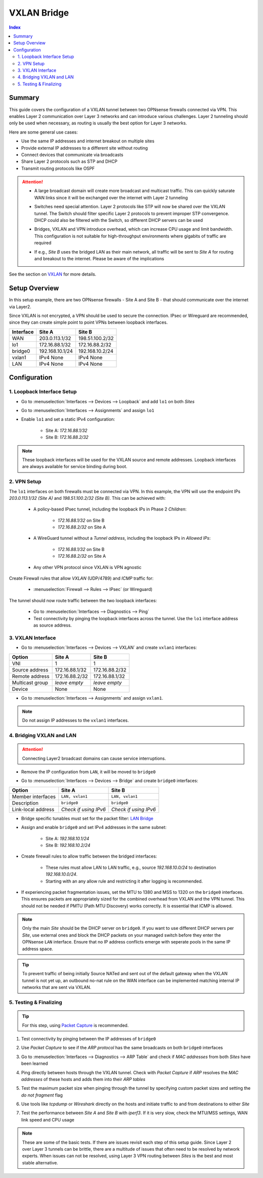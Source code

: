 ============================
VXLAN Bridge
============================

.. contents:: Index


----------------------------
Summary
----------------------------

This guide covers the configuration of a VXLAN tunnel between two OPNsense firewalls connected via VPN. This enables Layer 2 communication over Layer 3 networks and can introduce various challenges. Layer 2 tunneling should only be used when necessary, as routing is usually the best option for Layer 3 networks.

Here are some general use cases:

- Use the same IP addresses and internet breakout on multiple sites
- Provide external IP addresses to a different site without routing
- Connect devices that communicate via broadcasts
- Share Layer 2 protocols such as STP and DHCP
- Transmit routing protocols like OSPF


.. Attention:: 

    - | A large broadcast domain will create more broadcast and multicast traffic. This can quickly saturate WAN links since it will be exchanged over the internet with Layer 2 tunneling
    - | Switches need special attention. Layer 2 protocols like STP will now be shared over the VXLAN tunnel. The Switch should filter specific Layer 2 protocols to prevent improper STP convergence. DHCP could also be filtered with the Switch, so different DHCP servers can be used
    - | Bridges, VXLAN and VPN introduce overhead, which can increase CPU usage and limit bandwidth. This configuration is not suitable for high-throughput environments where gigabits of traffic are required
    - | If e.g., `Site B` uses the bridged LAN as their main network, all traffic will be sent to `Site A` for routing and breakout to the internet. Please be aware of the implications

See the section on `VXLAN </manual/other-interfaces.html#vxlan>`_ for more details.


----------------------------
Setup Overview
----------------------------

In this setup example, there are two OPNsense firewalls - Site A and Site B - that should communicate over the internet via Layer2.

Since VXLAN is not encrypted, a VPN should be used to secure the connection. IPsec or Wireguard are recommended, since they can create simple point to point VPNs between loopback interfaces.

===============  ================  ================
**Interface**    **Site A**        **Site B**
===============  ================  ================
WAN              203.0.113.1/32    198.51.100.2/32
lo1              172.16.88.1/32    172.16.88.2/32
bridge0          192.168.10.1/24   192.168.10.2/24
vxlan1           IPv4 None         IPv4 None
LAN              IPv4 None         IPv4 None
===============  ================  ================


----------------------------
Configuration
----------------------------


1. Loopback Interface Setup
----------------------------
   
- | Go to :menuselection:`Interfaces --> Devices --> Loopback` and add ``lo1`` on both `Sites`
- | Go to :menuselection:`Interfaces --> Assignments` and assign ``lo1``
- | Enable ``lo1`` and set a static IPv4 configuration:
       
    - Site A: `172.16.88.1/32`
    - Site B: `172.16.88.2/32`
     
.. Note:: These loopback interfaces will be used for the VXLAN source and remote addresses. Loopback interfaces are always available for service binding during boot.


2. VPN Setup
----------------------------

The ``lo1`` interfaces on both firewalls must be connected via VPN. In this example, the VPN will use the endpoint IPs `203.0.113.1/32 (Site A)` and `198.51.100.2/32 (Site B)`. This can be achieved with:

    - | A policy-based IPsec tunnel, including the loopback IPs in Phase 2 `Children`:
        
        - `172.16.88.1/32` on Site B
        - `172.16.88.2/32` on Site A
    - | A WireGuard tunnel without a `Tunnel address`, including the loopback IPs in `Allowed IPs`:

        - `172.16.88.1/32` on Site B
        - `172.16.88.2/32` on Site A
    - | Any other VPN protocol since VXLAN is VPN agnostic

Create Firewall rules that allow `VXLAN` (UDP/4789) and `ICMP` traffic for:

    - :menuselection:`Firewall --> Rules --> IPsec` (or Wireguard)

The tunnel should now route traffic between the two loopback interfaces:

    - Go to :menuselection:`Interfaces --> Diagnostics --> Ping`
    - Test connectivity by pinging the loopback interfaces across the tunnel. Use the ``lo1`` interface address as source address.


3. VXLAN Interface
----------------------------

- | Go to :menuselection:`Interfaces --> Devices --> VXLAN` and create ``vxlan1`` interfaces:
       
===============  ================  ================
**Option**       **Site A**        **Site B**
===============  ================  ================
VNI              1                 1
Source address   172.16.88.1/32    172.16.88.2/32
Remote address   172.16.88.2/32    172.16.88.1/32
Multicast group  `leave empty`     `leave empty`
Device           None              None
===============  ================  ================

- Go to :menuselection:`Interfaces --> Assignments` and assign ``vxlan1``.

.. Note:: Do not assign IP addresses to the ``vxlan1`` interfaces.


4. Bridging VXLAN and LAN
----------------------------

.. Attention:: Connecting Layer2 broadcast domains can cause service interruptions.


- | Remove the IP configuration from ``LAN``, it will be moved to ``bridge0``
- | Go to :menuselection:`Interfaces --> Devices --> Bridge` and create ``bridge0`` interfaces:

==================  =====================  =====================
**Option**          **Site A**             **Site B**
==================  =====================  =====================
Member interfaces   ``LAN, vxlan1``        ``LAN, vxlan1``
Description         ``bridge0``            ``bridge0``
Link-local address  `Check if using IPv6`  `Check if using IPv6`
==================  =====================  =====================

- | Bridge specific tunables must set for the packet filter: `LAN Bridge </manual/how-tos/lan_bridge.html#step-six>`_
- | Assign and enable ``bridge0`` and set IPv4 addresses in the same subnet:

       - Site A: `192.168.10.1/24`
       - Site B: `192.168.10.2/24`
- | Create firewall rules to allow traffic between the bridged interfaces:

    - These rules must allow LAN to LAN traffic, e.g., source `192.168.10.0/24` to destination `192.168.10.0/24`.
    - Starting with an any allow rule and restricting it after logging is recommended.
- | If experiencing packet fragmentation issues, set the MTU to 1380 and MSS to 1320 on the ``bridge0`` interfaces. This ensures packets are appropriately sized for the combined overhead from VXLAN and the VPN tunnel. This should not be needed if PMTU (Path MTU Discovery) works correctly. It is essential that ICMP is allowed.

.. Note:: Only the main `Site` should be the DHCP server on ``bridge0``. If you want to use different DHCP servers per `Site`, use external ones and block the DHCP packets on your managed switch before they enter the OPNsense ``LAN`` interface. Ensure that no IP address conflicts emerge with seperate pools in the same IP address space.

.. Tip:: To prevent traffic of being initially Source NATed and sent out of the default gateway when the VXLAN tunnel is not yet up, an outbound no-nat rule on the WAN interface can be implemented matching internal IP networks that are sent via VXLAN.


5. Testing & Finalizing
----------------------------

.. Tip:: For this step, using `Packet Capture </manual/diagnostics_interfaces.html#packet-capture>`_ is recommended.

#. | Test connectivity by pinging between the IP addresses of ``bridge0``
#. | Use `Packet Capture` to see if the `ARP protocol` has the same broadcasts on both ``bridge0`` interfaces
#. | Go to :menuselection:`Interfaces --> Diagnostics --> ARP Table` and check if `MAC addresses` from both `Sites` have been learned
#. | Ping directly between hosts through the VXLAN tunnel. Check with `Packet Capture` if `ARP` resolves the `MAC addresses` of these hosts and adds them into their `ARP tables`
#. | Test the maximum packet size when pinging through the tunnel by specifying custom packet sizes and setting the `do not fragment` flag
#. | Use tools like `tcpdump` or `Wireshark` directly on the hosts and initiate traffic to and from destinations to either `Site`
#. | Test the performance between `Site A` and `Site B` with `iperf3`. If it is very slow, check the MTU/MSS settings, WAN link speed and CPU usage

.. Note:: These are some of the basic tests. If there are issues revisit each step of this setup guide. Since Layer 2 over Layer 3 tunnels can be brittle, there are a multitude of issues that often need to be resolved by network experts. When issues can not be resolved, using Layer 3 VPN routing between `Sites` is the best and most stable alternative.
